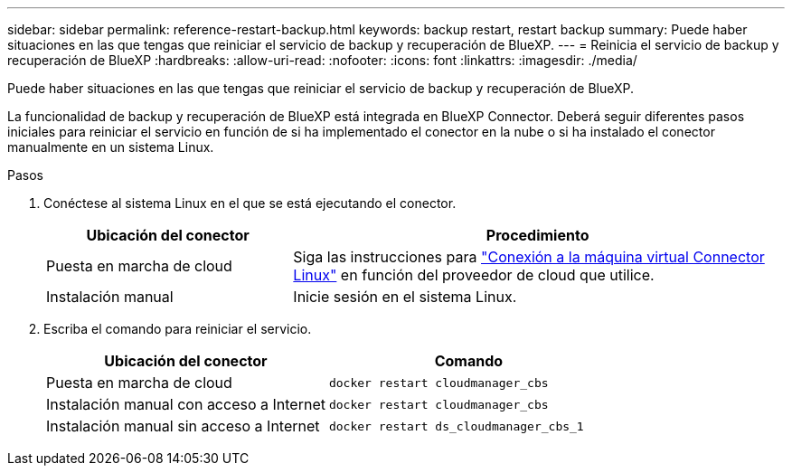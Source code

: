 ---
sidebar: sidebar 
permalink: reference-restart-backup.html 
keywords: backup restart, restart backup 
summary: Puede haber situaciones en las que tengas que reiniciar el servicio de backup y recuperación de BlueXP. 
---
= Reinicia el servicio de backup y recuperación de BlueXP
:hardbreaks:
:allow-uri-read: 
:nofooter: 
:icons: font
:linkattrs: 
:imagesdir: ./media/


[role="lead"]
Puede haber situaciones en las que tengas que reiniciar el servicio de backup y recuperación de BlueXP.

La funcionalidad de backup y recuperación de BlueXP está integrada en BlueXP Connector. Deberá seguir diferentes pasos iniciales para reiniciar el servicio en función de si ha implementado el conector en la nube o si ha instalado el conector manualmente en un sistema Linux.

.Pasos
. Conéctese al sistema Linux en el que se está ejecutando el conector.
+
[cols="25,50"]
|===
| Ubicación del conector | Procedimiento 


| Puesta en marcha de cloud | Siga las instrucciones para https://docs.netapp.com/us-en/cloud-manager-setup-admin/task-managing-connectors.html#connect-to-the-linux-vm["Conexión a la máquina virtual Connector Linux"^] en función del proveedor de cloud que utilice. 


| Instalación manual | Inicie sesión en el sistema Linux. 
|===
. Escriba el comando para reiniciar el servicio.
+
[cols="45,45"]
|===
| Ubicación del conector | Comando 


| Puesta en marcha de cloud | `docker restart cloudmanager_cbs` 


| Instalación manual con acceso a Internet | `docker restart cloudmanager_cbs` 


| Instalación manual sin acceso a Internet | `docker restart ds_cloudmanager_cbs_1` 
|===

